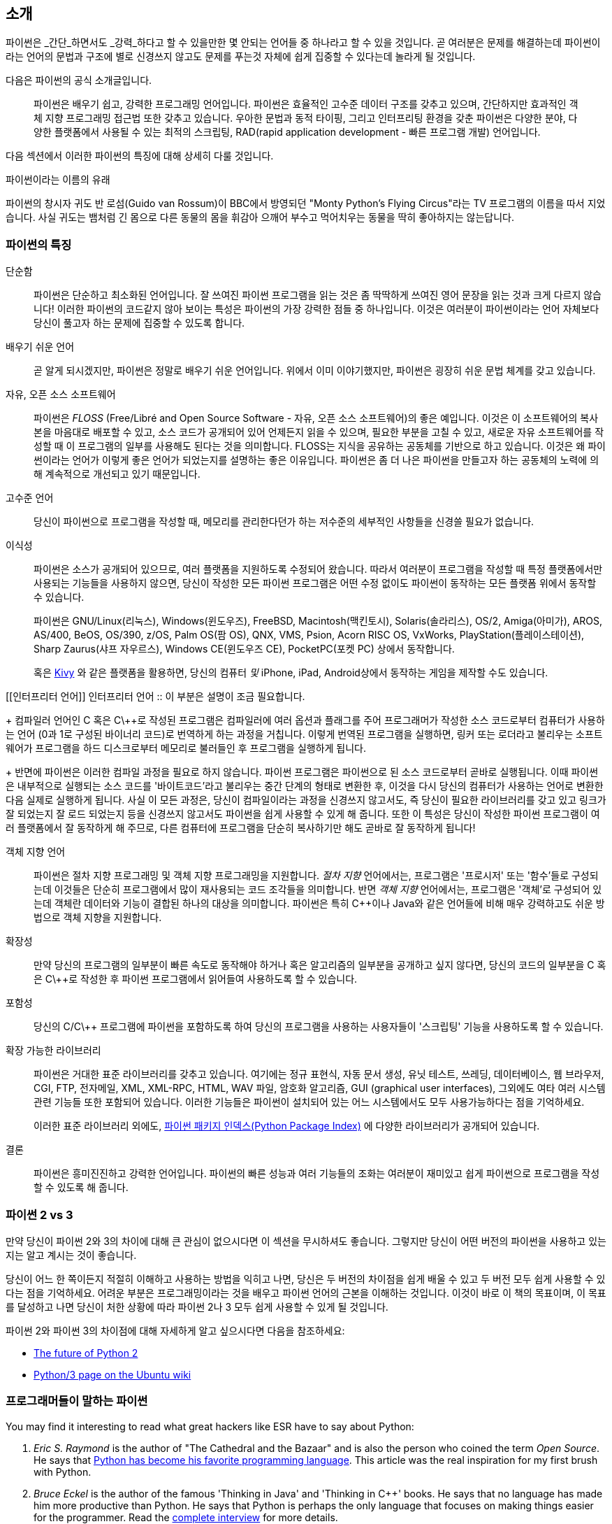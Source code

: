 [[intro]]
== 소개

파이썬은 _간단_하면서도 _강력_하다고 할 수 있을만한 몇 안되는 언어들 중 하나라고 할 수 있을 것입니다.
곧 여러분은 문제를 해결하는데 파이썬이라는 언어의 문법과 구조에 별로 신경쓰지 않고도
문제를 푸는것 자체에 쉽게 집중할 수 있다는데 놀라게 될 것입니다.

다음은 파이썬의 공식 소개글입니다.

__________________________________________________
파이썬은 배우기 쉽고, 강력한 프로그래밍 언어입니다. 
파이썬은 효율적인 고수준 데이터 구조를 갖추고 있으며,
간단하지만 효과적인 객체 지향 프로그래밍 접근법 또한 갖추고 있습니다.
우아한 문법과 동적 타이핑, 그리고 인터프리팅 환경을 갖춘 파이썬은
다양한 분야, 다양한 플랫폼에서 사용될 수 있는 최적의 스크립팅,
RAD(rapid application development - 빠른 프로그램 개발) 언어입니다.
__________________________________________________

다음 섹션에서 이러한 파이썬의 특징에 대해 상세히 다룰 것입니다.

.파이썬이라는 이름의 유래
**************************************************
파이썬의 창시자 귀도 반 로섬(Guido van Rossum)이 BBC에서 방영되던
"Monty Python's Flying Circus"라는 TV 프로그램의 이름을 따서 지었습니다.
사실 귀도는 뱀처럼 긴 몸으로 다른 동물의 몸을 휘감아 으깨어 부수고 먹어치우는 동물을 딱히 좋아하지는 않는답니다.
**************************************************

=== 파이썬의 특징

 단순함 ::
파이썬은 단순하고 최소화된 언어입니다. 잘 쓰여진 파이썬 프로그램을 읽는 것은
좀 딱딱하게 쓰여진 영어 문장을 읽는 것과 크게 다르지 않습니다!
이러한 파이썬의 코드같지 않아 보이는 특성은 파이썬의 가장 강력한 점들 중 하나입니다.
이것은 여러분이 파이썬이라는 언어 자체보다 당신이 풀고자 하는 문제에 집중할 수 있도록 합니다.

배우기 쉬운 언어 ::
곧 알게 되시겠지만, 파이썬은 정말로 배우기 쉬운 언어입니다.
위에서 이미 이야기했지만, 파이썬은 굉장히 쉬운 문법 체계를 갖고 있습니다.

자유, 오픈 소스 소프트웨어 ::
파이썬은 _FLOSS_ (Free/Libré and Open Source Software - 자유, 오픈 소스 소프트웨어)의 좋은 예입니다.
이것은 이 소프트웨어의 복사본을 마음대로 배포할 수 있고, 소스 코드가 공개되어 있어 언제든지 읽을 수 있으며,
필요한 부분을 고칠 수 있고, 새로운 자유 소프트웨어를 작성할 때 이 프로그램의 일부를 사용해도 된다는 것을 의미합니다.
FLOSS는 지식을 공유하는 공동체를 기반으로 하고 있습니다.
이것은 왜 파이썬이라는 언어가 이렇게 좋은 언어가 되었는지를 설명하는 좋은 이유입니다.
파이썬은 좀 더 나은 파이썬을 만들고자 하는 공동체의 노력에 의해 계속적으로 개선되고 있기 때문입니다.

고수준 언어 ::
당신이 파이썬으로 프로그램을 작성할 때,
메모리를 관리한다던가 하는 저수준의 세부적인 사항들을 신경쓸 필요가 없습니다.

이식성 ::
파이썬은 소스가 공개되어 있으므로, 여러 플랫폼을 지원하도록 수정되어 왔습니다.
따라서 여러분이 프로그램을 작성할 때 특정 플랫폼에서만 사용되는 기능들을 사용하지 않으면,
당신이 작성한 모든 파이썬 프로그램은 어떤 수정 없이도 파이썬이 동작하는 모든 플랫폼 위에서 동작할 수 있습니다.
+
파이썬은 GNU/Linux(리눅스), Windows(윈도우즈), FreeBSD, Macintosh(맥킨토시), Solaris(솔라리스),
OS/2, Amiga(아미가), AROS, AS/400, BeOS, OS/390, z/OS, Palm OS(팜 OS), QNX, VMS, Psion,
Acorn RISC OS, VxWorks, PlayStation(플레이스테이션), Sharp Zaurus(샤프 자우르스), Windows CE(윈도우즈 CE),
PocketPC(포켓 PC) 상에서 동작합니다.
+
혹은 http://kivy.org[Kivy] 와 같은 플랫폼을 활용하면,
당신의 컴퓨터 _및_ iPhone, iPad, Android상에서 동작하는 게임을 제작할 수도 있습니다.

[[인터프리터 언어]]
인터프리터 언어 ::
이 부분은 설명이 조금 필요합니다.
+
컴파일러 언어인 C 혹은 C\++로 작성된 프로그램은 컴파일러에 여러 옵션과 플래그를 주어
프로그래머가 작성한 소스 코드로부터 컴퓨터가 사용하는 언어 (0과 1로 구성된 바이너리 코드)로
번역하게 하는 과정을 거칩니다.
이렇게 번역된 프로그램을 실행하면, 링커 또는 로더라고 불리우는 소프트웨어가 프로그램을 하드 디스크로부터 메모리로 불러들인 후
프로그램을 실행하게 됩니다.
+
반면에 파이썬은 이러한 컴파일 과정을 필요로 하지 않습니다.
파이썬 프로그램은 파이썬으로 된 소스 코드로부터 곧바로 실행됩니다.
이때 파이썬은 내부적으로 실행되는 소스 코드를 '바이트코드'라고 불리우는 중간 단계의 형태로 변환한 후,
이것을 다시 당신의 컴퓨터가 사용하는 언어로 변환한 다음 실제로 실행하게 됩니다.
사실 이 모든 과정은, 당신이 컴파일이라는 과정을 신경쓰지 않고서도,
즉 당신이 필요한 라이브러리를 갖고 있고 링크가 잘 되었는지 잘 로드 되었는지 등을 신경쓰지 않고서도
파이썬을 쉽게 사용할 수 있게 해 줍니다.
또한 이 특성은 당신이 작성한 파이썬 프로그램이 여러 플랫폼에서 잘 동작하게 해 주므로,
다른 컴퓨터에 프로그램을 단순히 복사하기만 해도 곧바로 잘 동작하게 됩니다!

객체 지향 언어 ::
파이썬은 절차 지향 프로그래밍 및 객체 지향 프로그래밍을 지원합니다.
_절차 지향_ 언어에서는, 프로그램은 '프로시저' 또는 '함수'들로 구성되는데
이것들은 단순히 프로그램에서 많이 재사용되는 코드 조각들을 의미합니다.
반면 _객체 지향_ 언어에서는, 프로그램은 '객체'로 구성되어 있는데 객체란
데이터와 기능이 결합된 하나의 대상을 의미합니다.
파이썬은 특히 C++이나 Java와 같은 언어들에 비해 매우 강력하고도 쉬운 방법으로 객체 지향을 지원합니다.

확장성 ::
만약 당신의 프로그램의 일부분이 빠른 속도로 동작해야 하거나 혹은 알고리즘의 일부분을 공개하고 싶지 않다면,
당신의 코드의 일부분을 C 혹은 C\++로 작성한 후 파이썬 프로그램에서 읽어들여 사용하도록 할 수 있습니다.

포함성 ::
당신의 C/C\++ 프로그램에 파이썬을 포함하도록 하여 당신의 프로그램을 사용하는 사용자들이
'스크립팅' 기능을 사용하도록 할 수 있습니다.

확장 가능한 라이브러리 ::
파이썬은 거대한 표준 라이브러리를 갖추고 있습니다. 여기에는 정규 표현식,
자동 문서 생성, 유닛 테스트, 쓰레딩, 데이터베이스, 웹 브라우저, CGI, FTP, 전자메일, XML,
XML-RPC, HTML, WAV 파일, 암호화 알고리즘, GUI (graphical user interfaces), 그외에도
여타 여러 시스템 관련 기능들 또한 포함되어 있습니다. 이러한 기능들은 파이썬이 
설치되어 있는 어느 시스템에서도 모두 사용가능하다는 점을 기억하세요.
+
이러한 표준 라이브러리 외에도, http://pypi.python.org/pypi[파이썬 패키지 인덱스(Python Package Index)]
에 다양한 라이브러리가 공개되어 있습니다.

결론 :: 파이썬은 흥미진진하고 강력한 언어입니다. 파이썬의 빠른 성능과 여러 기능들의 조화는
여러분이 재미있고 쉽게 파이썬으로 프로그램을 작성할 수 있도록 해 줍니다.

=== 파이썬 2 vs 3

만약 당신이 파이썬 2와 3의 차이에 대해 큰 관심이 없으시다면 이 섹션을 무시하셔도 좋습니다.
그렇지만 당신이 어떤 버전의 파이썬을 사용하고 있는지는 알고 계시는 것이 좋습니다.

당신이 어느 한 쪽이든지 적절히 이해하고 사용하는 방법을 익히고 나면,
당신은 두 버전의 차이점을 쉽게 배울 수 있고 두 버전 모두 쉽게 사용할 수 있다는 점을 기억하세요.
어려운 부분은 프로그래밍이라는 것을 배우고 파이썬 언어의 근본을 이해하는 것입니다.
이것이 바로 이 책의 목표이며, 이 목표를 달성하고 나면
당신이 처한 상황에 따라 파이썬 2나 3 모두 쉽게 사용할 수 있게 될 것입니다.

파이썬 2와 파이썬 3의 차이점에 대해 자세하게 알고 싶으시다면 다음을 참조하세요:

- http://lwn.net/Articles/547191/[The future of Python 2]
- https://wiki.ubuntu.com/Python/3[Python/3 page on the Ubuntu wiki]

=== 프로그래머들이 말하는 파이썬

You may find it interesting to read what great hackers like ESR have to say about Python:

. _Eric S. Raymond_ is the author of "The Cathedral and the Bazaar" and is also the person who
coined the term _Open Source_. He says that http://www.python.org/about/success/esr/[Python has
become his favorite programming language]. This article was the real inspiration for my first brush
with Python.

. _Bruce Eckel_ is the author of the famous 'Thinking in Java' and 'Thinking in C++' books. He says
that no language has made him more productive than Python. He says that Python is perhaps the only
language that focuses on making things easier for the programmer. Read the
http://www.artima.com/intv/aboutme.html[complete interview] for more details.

. _Peter Norvig_ is a well-known Lisp author and Director of Search Quality at Google (thanks to
Guido van Rossum for pointing that out). He says that
https://news.ycombinator.com/item?id=1803815[writing Python is like writing in pseudocode]. He says
that Python has always been an integral part of Google. You can actually verify this statement by
looking at the http://www.google.com/jobs/index.html[Google Jobs] page which lists Python knowledge
as a requirement for software engineers.
